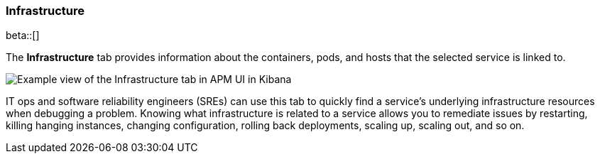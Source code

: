 [[apm-infrastructure]]
=== Infrastructure

beta::[]

The *Infrastructure* tab provides information about the containers, pods, and hosts
that the selected service is linked to.

[role="screenshot"]
image::./images/infra.png[Example view of the Infrastructure tab in APM UI in Kibana]

IT ops and software reliability engineers (SREs) can use this tab
to quickly find a service's underlying infrastructure resources when debugging a problem.
Knowing what infrastructure is related to a service allows you to remediate issues by restarting, killing hanging instances, changing configuration, rolling back deployments, scaling up, scaling out, and so on.